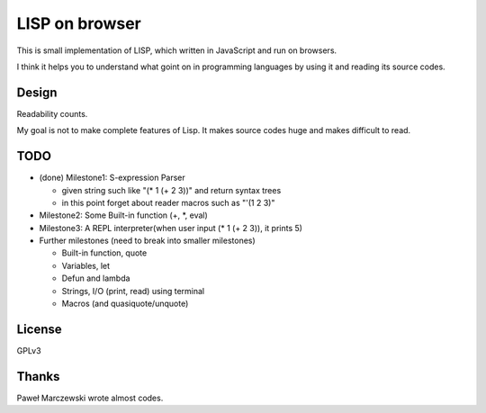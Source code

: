 =================
 LISP on browser
=================

This is small implementation of LISP,
which written in JavaScript and run on browsers.

I think it helps you to understand what goint on in programming languages
by using it and reading its source codes.


Design
======

Readability counts.

My goal is not to make complete features of Lisp.
It makes source codes huge and makes difficult to read.


TODO
====

- (done) Milestone1: S-expression Parser

  - given string such like "(* 1 (+ 2 3))" and return syntax trees
  - in this point forget about reader macros such as "'(1 2 3)"

- Milestone2: Some Built-in function (+, *, eval)
- Milestone3: A REPL interpreter(when user input (* 1 (+ 2 3)), it prints 5)

- Further milestones (need to break into smaller milestones)

  - Built-in function, quote
  - Variables, let
  - Defun and lambda
  - Strings, I/O (print, read) using terminal
  - Macros (and quasiquote/unquote)


License
=======

GPLv3


Thanks
======

Paweł Marczewski wrote almost codes.
